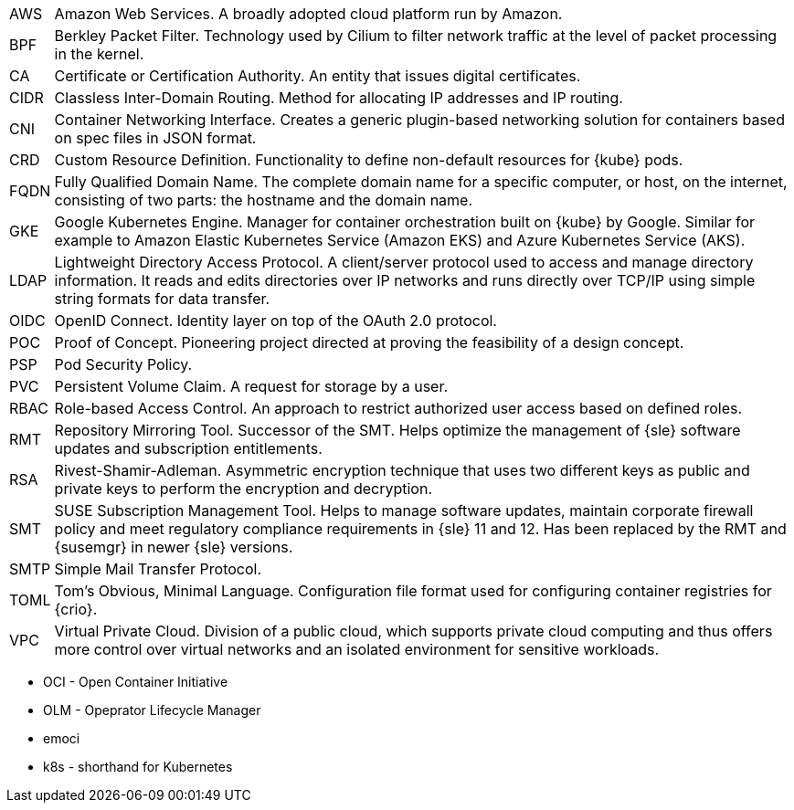 [horizontal]
AWS::
  Amazon Web Services. A broadly adopted cloud platform run by Amazon.
BPF::
  Berkley Packet Filter. Technology used by Cilium to filter network traffic at the level of packet processing in the kernel.
CA::
  Certificate or Certification Authority. An entity that issues digital certificates.
CIDR::
  Classless Inter-Domain Routing. Method for allocating IP addresses and IP routing.
CNI::
  Container Networking Interface. Creates a generic plugin-based networking solution for containers based on spec files in JSON format.
CRD::
  Custom Resource Definition. Functionality to define non-default resources for {kube} pods.
FQDN::
  Fully Qualified Domain Name. The complete domain name for a specific computer, or host, on the internet, consisting of two parts: the hostname and the domain name.
GKE::
  Google Kubernetes Engine. Manager for container orchestration built on {kube} by Google. Similar for example to Amazon Elastic Kubernetes Service (Amazon EKS) and Azure Kubernetes Service (AKS).
LDAP::
  Lightweight Directory Access Protocol. A client/server protocol used to access and manage directory information. It reads and edits directories over IP networks and runs directly over TCP/IP using simple string formats for data transfer.
OIDC::
  OpenID Connect. Identity layer on top of the OAuth 2.0 protocol.
POC::
  Proof of Concept. Pioneering project directed at proving the feasibility of a design concept.
PSP::
  Pod Security Policy.
PVC::
  Persistent Volume Claim. A request for storage by a user.
RBAC::
  Role-based Access Control. An approach to restrict authorized user access based on defined roles.
RMT::
  Repository Mirroring Tool. Successor of the SMT. Helps optimize the management of {sle} software updates and subscription entitlements.
RSA::
  Rivest-Shamir-Adleman. Asymmetric encryption technique that uses two different keys as public and private keys to perform the encryption and decryption.
SMT::
  SUSE Subscription Management Tool. Helps to manage software updates, maintain corporate firewall policy and meet regulatory compliance requirements in {sle} 11 and 12. Has been replaced by the RMT and {susemgr} in newer {sle} versions.
SMTP::
  Simple Mail Transfer Protocol.
TOML::
   Tom's Obvious, Minimal Language. Configuration file format used for configuring container registries for {crio}.
VPC::
  Virtual Private Cloud. Division of a public cloud, which supports private cloud computing and thus offers more control over virtual networks and an isolated environment for sensitive workloads.

// Define these

* OCI - Open Container Initiative
* OLM - Opeprator Lifecycle Manager
* emoci
* k8s - shorthand for Kubernetes
